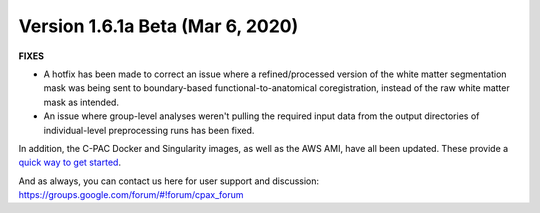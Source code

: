 Version 1.6.1a Beta (Mar 6, 2020)
^^^^^^^^^^^^^^^^^^^^^^^^^^^^^^^^^

**FIXES**


* 
  A hotfix has been made to correct an issue where a refined/processed version of the white matter segmentation mask was being sent to boundary-based functional-to-anatomical coregistration, instead of the raw white matter mask as intended.

* 
  An issue where group-level analyses weren't pulling the required input data from the output directories of individual-level preprocessing runs has been fixed.

In addition, the C-PAC Docker and Singularity images, as well as the AWS AMI, have all been updated. These provide a `quick way to get started <http://fcp-indi.github.io/docs/user/quick.html>`_.

And as always, you can contact us here for user support and discussion:
https://groups.google.com/forum/#!forum/cpax_forum


